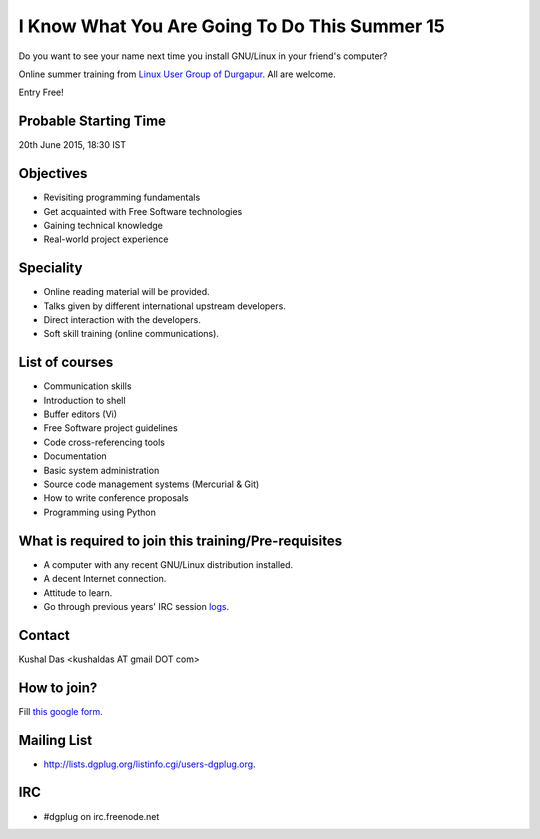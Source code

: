 I Know What You Are Going To Do This Summer 15
==============================================

Do you want to see your name next time you install GNU/Linux in your friend's computer?

Online summer training from `Linux User Group of Durgapur <http://dgplug.org>`_. All are welcome.

Entry Free!

Probable Starting Time
----------------------

20th June 2015, 18:30 IST

Objectives
----------

- Revisiting programming fundamentals
- Get acquainted with Free Software technologies
- Gaining technical knowledge
- Real-world project experience

Speciality
----------

- Online reading material will be provided.
- Talks given by different international upstream developers.
- Direct interaction with the developers.
- Soft skill training (online communications).

List of courses
---------------

- Communication skills
- Introduction to shell
- Buffer editors (Vi)
- Free Software project guidelines
- Code cross-referencing tools
- Documentation
- Basic system administration
- Source code management systems (Mercurial & Git)
- How to write conference proposals
- Programming using Python

What is required to join this training/Pre-requisites
-----------------------------------------------------

- A computer with any recent GNU/Linux distribution installed.
- A decent Internet connection.
- Attitude to learn.
- Go through previous years' IRC session `logs <http://dgplug.org/irclogs/>`_.

Contact
-------
Kushal Das <kushaldas AT gmail DOT com>


How to join?
------------

Fill `this google form <http://goo.gl/forms/aCjNPr7qWF>`_.

Mailing List
------------

- http://lists.dgplug.org/listinfo.cgi/users-dgplug.org.

IRC
---

- #dgplug on irc.freenode.net



